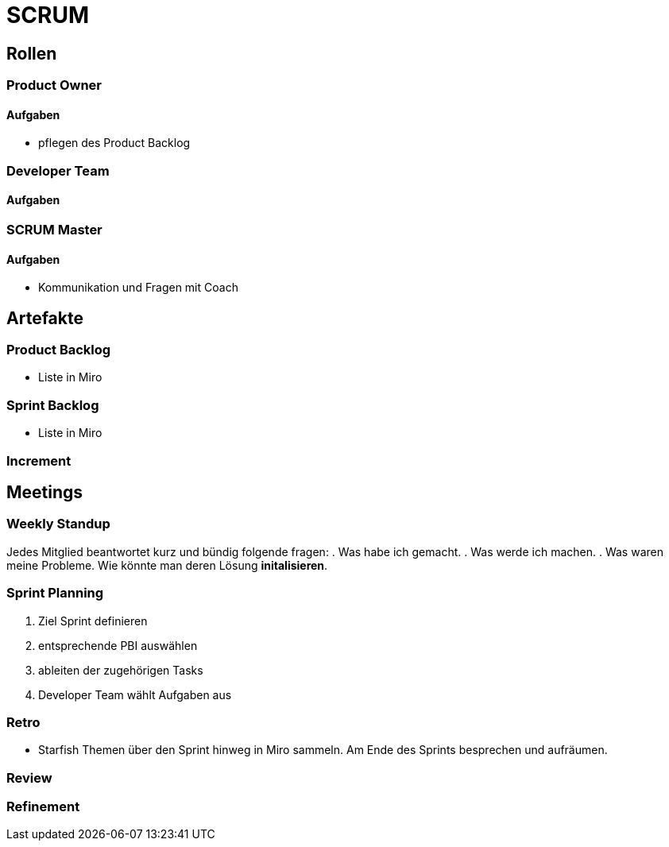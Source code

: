 = SCRUM

== Rollen

=== Product Owner
==== Aufgaben
* pflegen des Product Backlog

=== Developer Team
==== Aufgaben

=== SCRUM Master
==== Aufgaben
* Kommunikation und Fragen mit Coach

== Artefakte
=== Product Backlog
* Liste in Miro

=== Sprint Backlog
* Liste in Miro

=== Increment

== Meetings

=== Weekly Standup
Jedes Mitglied beantwortet kurz und bündig folgende fragen:
. Was habe ich gemacht.
. Was werde ich machen.
. Was waren meine Probleme. Wie könnte man deren Lösung *initalisieren*.

=== Sprint Planning
. Ziel Sprint definieren
. entsprechende PBI auswählen
. ableiten der zugehörigen Tasks
. Developer Team wählt Aufgaben aus

=== Retro
* Starfish
Themen über den Sprint hinweg in Miro sammeln.
Am Ende des Sprints besprechen und aufräumen.

=== Review

=== Refinement

